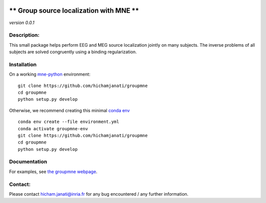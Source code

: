 
|Travis|_ |AppVeyor|_ |Codecov|_ |CircleCI|_ |ReadTheDocs|_

.. |Travis| image:: https://travis-ci.com/hichamjanati/groupmne.svg?branch=master
.. _Travis: https://travis-ci.com/hichamjanati/groupmne

.. |AppVeyor| image:: https://ci.appveyor.com/api/projects/status/l7g6vywwwuyha49l?svg=true
.. _AppVeyor: https://ci.appveyor.com/project/hichamjanati/groupmne

.. |Codecov| image:: https://codecov.io/gh/hichamjanati/groupmne/branch/master/graph/badge.svg
.. _Codecov: https://codecov.io/gh/hichamjanati/groupmne

.. |CircleCI| image:: https://circleci.com/gh/hichamjanati/groupmne.svg?style=svg
.. _CircleCI: https://circleci.com/gh/hichamjanati/groupmne/tree/master

.. |ReadTheDocs| image:: https://readthedocs.org/projects/groupmne/badge/?version=latest
.. _ReadTheDocs: https://groupmne.readthedocs.io/en/latest/



=============================================
** Group source localization with MNE **
=============================================
*version 0.0.1*

Description:
------------

This small package helps perform EEG and MEG source localization jointly on many
subjects. The inverse problems of all subjects are solved congruently using a
binding regularization.


Installation
------------

On a working `mne-python <https://github.com/mne-tools/mne-python>`_ environment:

::

    git clone https://github.com/hichamjanati/groupmne
    cd groupmne
    python setup.py develop

Otherwise, we recommend creating this minimal `conda env <https://raw.githubusercontent.com/hichamjanati/groupmne/master/environment.yml>`_

::

    conda env create --file environment.yml
    conda activate groupmne-env
    git clone https://github.com/hichamjanati/groupmne
    cd groupmne
    python setup.py develop


Documentation
-------------

For examples, see `the groupmne webpage <https://groupmne.readthedocs.io/en/latest/>`_.

Contact:
--------
Please contact hicham.janati@inria.fr for any bug encountered / any further information.

